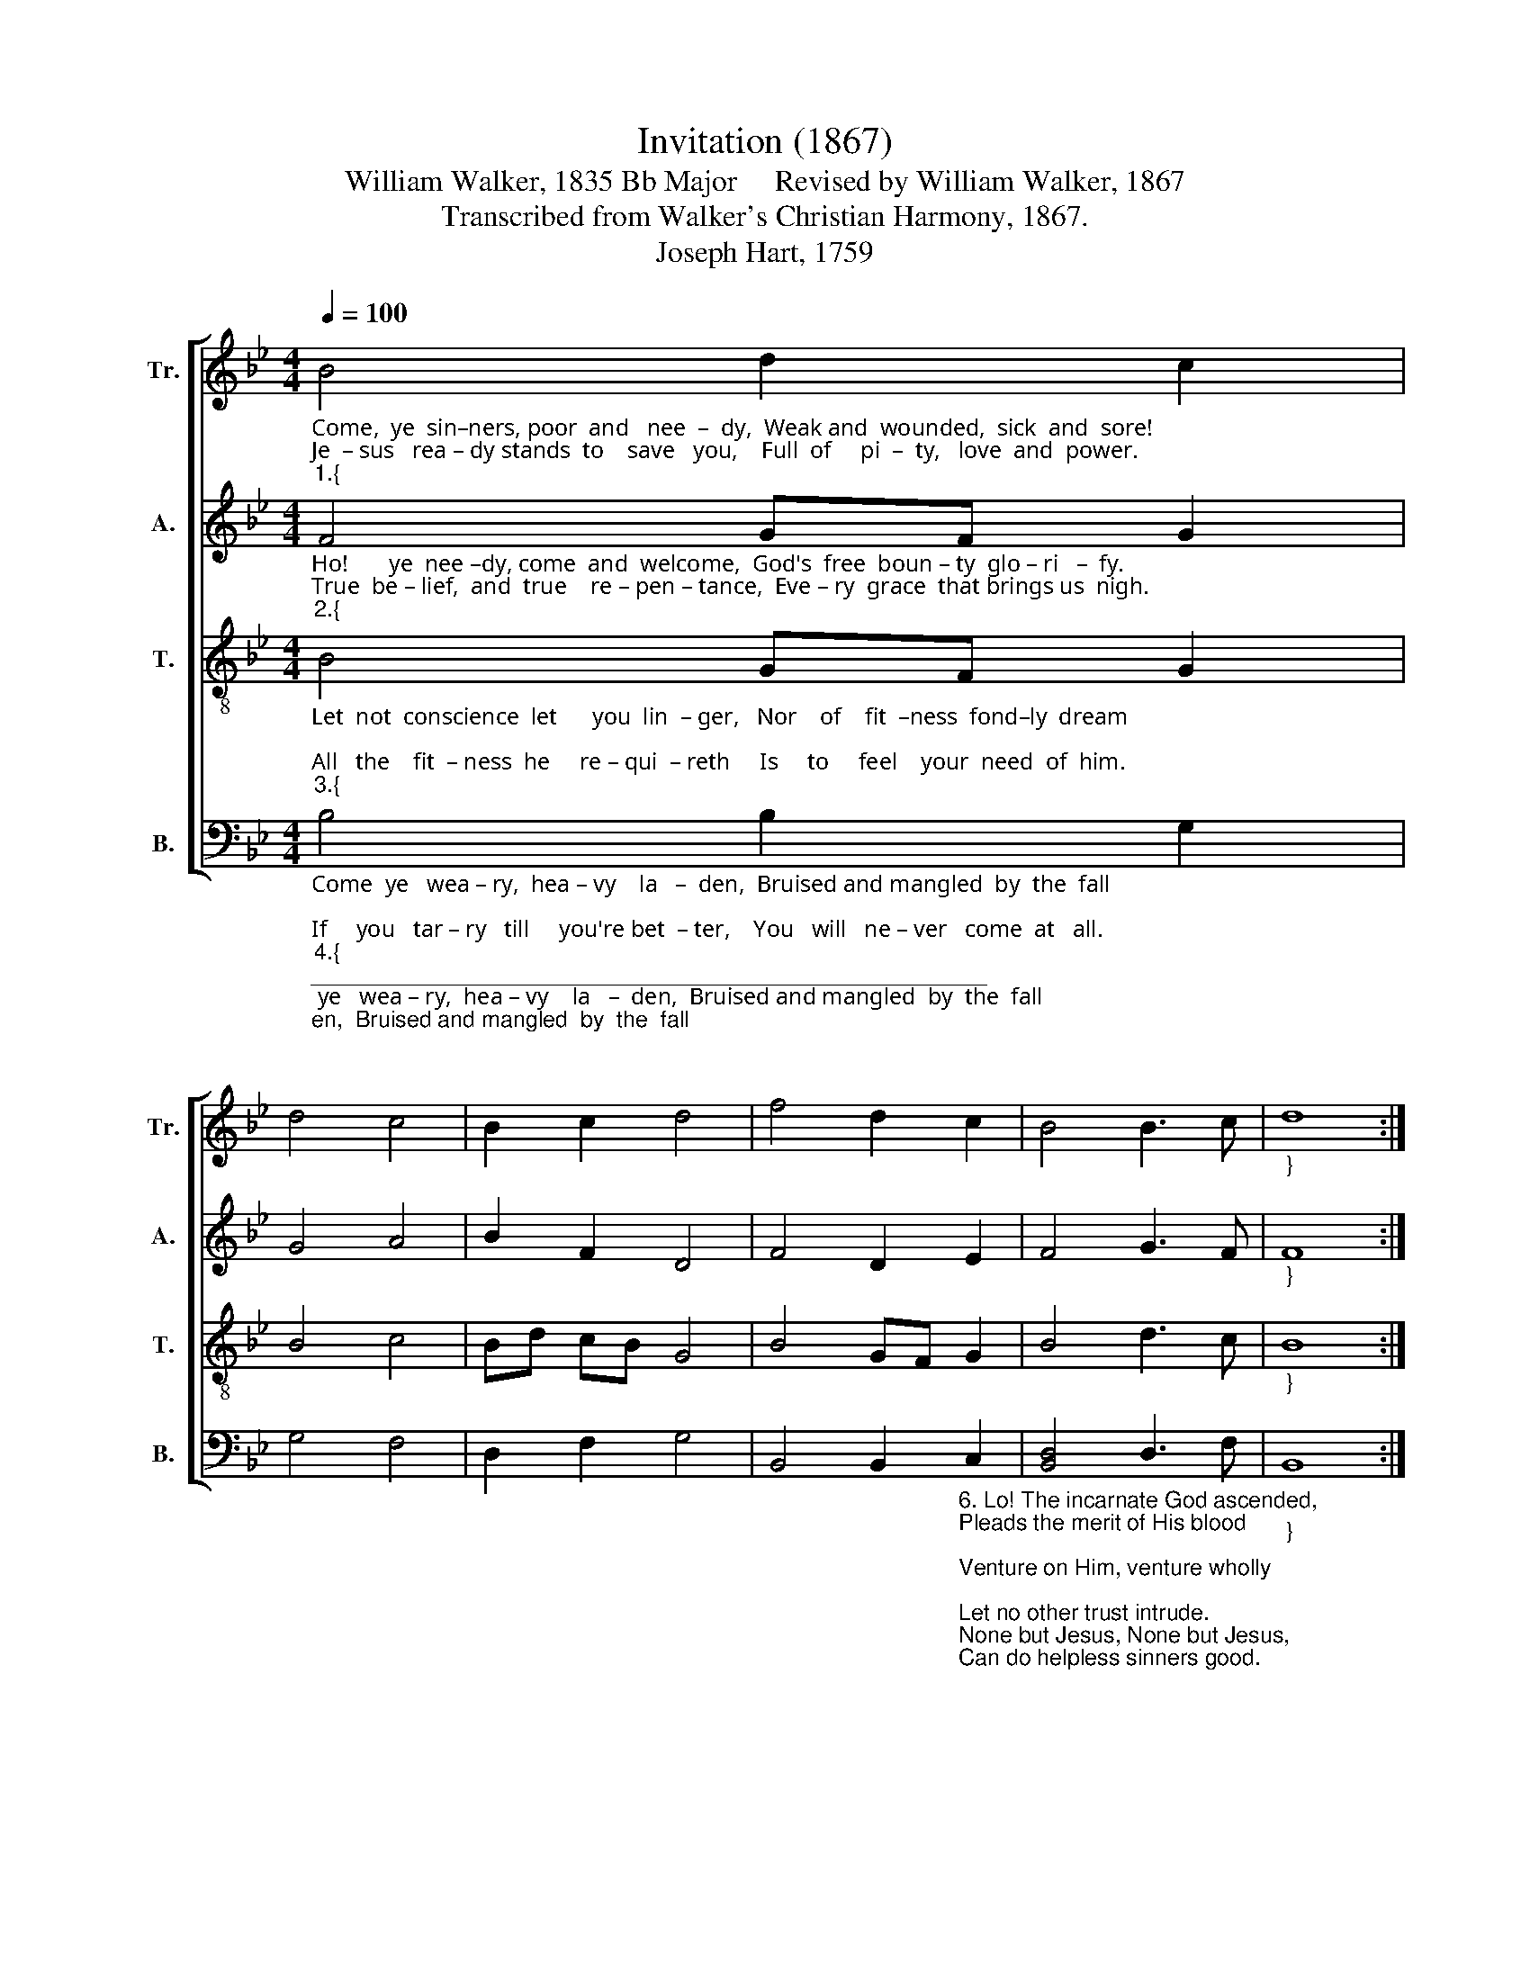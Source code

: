 X:1
T:Invitation (1867)
T:William Walker, 1835 Bb Major     Revised by William Walker, 1867
T:Transcribed from Walker's Christian Harmony, 1867.
T:Joseph Hart, 1759                  
%%score [ 1 2 3 4 ]
L:1/8
Q:1/4=100
M:4/4
K:Bb
V:1 treble nm="Tr." snm="Tr."
V:2 treble nm="A." snm="A."
V:3 treble-8 nm="T." snm="T."
V:4 bass nm="B." snm="B."
V:1
"_Come,  ye  sin–ners, poor  and   nee  –  dy,  Weak and  wounded,  sick  and  sore!   \nJe  – sus   rea – dy stands  to    save   you,    Full  of     pi  –  ty,   love  and  power.""_1.{" B4 d2 c2 | %1
 d4 c4 | B2 c2 d4 | f4 d2 c2 | B4 B3 c |"_}" d8 :| %6
"_He    is       a  –  ble,  he     is       a   –   ble,     He   is   wil – ling, doubt no more!" G4 B2 B2 | %7
 c4 B4 | d2 c2 d4 | G4 B2 B2 | c4 B2 d2 | f8 |] %12
V:2
"_Ho!       ye  nee –dy, come  and  welcome,  God's  free  boun – ty  glo – ri   –  fy.     \nTrue  be – lief,  and  true    re – pen – tance,  Eve – ry  grace  that brings us  nigh.""_2.{" F4 GF G2 | %1
 G4 A4 | B2 F2 D4 | F4 D2 E2 | F4 G3 F |"_}" F8 :| %6
"_Without   mo – ney, Without    mo  – ney,    Come  to  Je – sus  Christ and buy." G4 D2 D2 | %7
 C4 D4 | D2 F2 [DB]4 | G4 G2 G2 | A4 B2 G2 | F8 |] %12
V:3
"_Let  not  conscience  let      you  lin  – ger,   Nor    of    fit  –ness  fond–ly  dream;   \nAll   the    fit  – ness  he     re – qui  – reth     Is     to     feel    your  need  of  him.""_3.{" B4 GF G2 | %1
 B4 c4 | Bd cB G4 | B4 GF G2 | B4 d3 c |"_}" B8 :| %6
"_This  he   gives you, This  he    gives   you,    Tis   the   Spi – rit's  ri –sing beam." e4 dc d2 | %7
 f4 d4 | Bd cB G4 | e4 dc d2 | f4 dc B2 | c8 |] %12
V:4
"_Come  ye   wea – ry,  hea – vy    la   –  den,  Bruised and mangled  by  the  fall;       \nIf     you   tar – ry   till     you're bet  – ter,    You   will   ne – ver   come  at   all.""_4.{""_______________________________________________________\nExtensively revised from the 1835 version.\nWalker's footnote to line 1 of stanza 1:\n    \"William, when you publish your now book, put the words the old way, — 'Poor and needy.' \" \n    (Dying request of my dear mother.)""_5. View Him groveling in the garden, \nLo! your Maker prostrate lies! \nOn the bloody tree behold Him: \nHear Him cry, before He dies: \nIt is finished! It is finished!\nSinner, will this not suffice?" B,4 B,2 G,2 | %1
 G,4 F,4 | D,2 F,2 G,4 | %3
 B,,4 B,,2"_6. Lo! The incarnate God ascended, \nPleads the merit of His blood; \nVenture on Him, venture wholly; \nLet no other trust intrude. \nNone but Jesus, None but Jesus,\nCan do helpless sinners good." C,2 | %4
 [B,,D,]4 D,3 F, |"_}" B,,8 :| %6
"_Not  the  righteous,  Not   the    righteous,     Sin  – ners  Je – sus  came to  call." B,4 G,2 G,2 | %7
 F,4 G,4 | %8
 D,2"_7. Saints and angels, joined in concert, \nSing the praises of the Lamb; \nWhile the blissful seats of heaven \nSweetly echo with His name. \nHallelujah! Hallelujah!\nSinners here may sing the same." F,2 G,4 | %9
 G,4 D,2 D,2 | F,4 G,2 B,2 | F,8 |] %12

